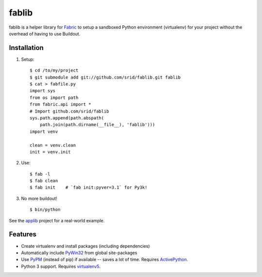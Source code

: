 fablib
======

fablib is a helper library for `Fabric <http://fabfile.org>`_ to setup a
sandboxed Python environment (virtualenv) for your project without the overhead
of having to use Buildout.

Installation
------------

1. Setup::

    $ cd /to/my/project
    $ git submodule add git://github.com/srid/fablib.git fablib
    $ cat > fabfile.py
    import sys
    from os import path
    from fabric.api import *
    # Import github.com/srid/fablib
    sys.path.append(path.abspath(
        path.join(path.dirname(__file__), 'fablib')))
    import venv
    
    clean = venv.clean
    init = venv.init
    
2. Use::

    $ fab -l
    $ fab clean
    $ fab init    # `fab init:pyver=3.1` for Py3k!

3. No more buildout! ::

    $ bin/python

See the `applib`__ project for a real-world example.

Features
--------

* Create virtualenv and install packages (including dependencies)
* Automatically include `PyWin32
  <http://docs.activestate.com/activepython/2.7/pywin32/PyWin32.HTML>`_ from
  global site-packages
* Use `PyPM <http://code.activestate.com/pypm>`_ (instead of pip) if available
  -- saves a lot of time. Requires `ActivePython
  <http://www.activestate.com/activepython/downloads>`_.
* Python 3 support. Requires `virtualenv5
  <http://code.activestate.com/pypm/virtualenv5>`_.

.. __: http://github.com/ActiveState/applib/blob/master/fabfile.py#L1

